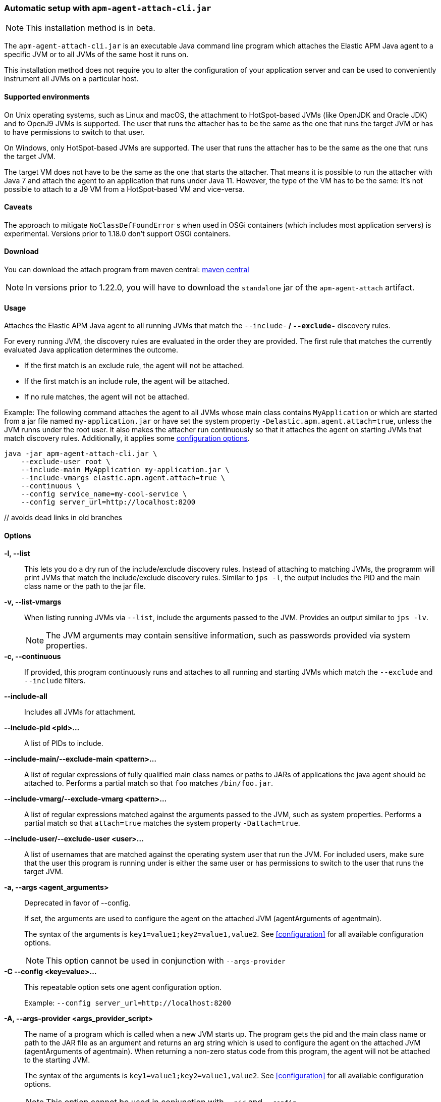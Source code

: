 [[setup-attach-cli]]
=== Automatic setup with `apm-agent-attach-cli.jar`

NOTE: This installation method is in beta.

The `apm-agent-attach-cli.jar` is an executable Java command line program which attaches the Elastic APM Java agent to a specific JVM or to all JVMs of the same host it runs on.

This installation method does not require you to alter the configuration of your application server and can be used to conveniently instrument all JVMs on a particular host.

[float]
[[setup-attach-cli-supported-environments]]
==== Supported environments

On Unix operating systems, such as Linux and macOS, the attachment to HotSpot-based JVMs (like OpenJDK and Oracle JDK) and to OpenJ9 JVMs is supported.
The user that runs the attacher has to be the same as the one that runs the target JVM or has to have permissions to switch to that user.

On Windows, only HotSpot-based JVMs are supported.
The user that runs the attacher has to be the same as the one that runs the target JVM.

The target VM does not have to be the same as the one that starts the attacher.
That means it is possible to run the attacher with Java 7 and attach the agent to an application that runs under Java 11.
However, the type of the VM has to be the same:
It's not possible to attach to a J9 VM from a HotSpot-based VM and vice-versa.

[float]
[[setup-attach-cli-caveats]]
==== Caveats

The approach to mitigate `NoClassDefFoundError` s when used in OSGi containers (which includes most application servers) is experimental.
Versions prior to 1.18.0 don't support OSGi containers.

[float]
[[setup-attach-cli-download]]
==== Download

You can download the attach program from maven central:
link:https://search.maven.org/search?q=g:co.elastic.apm%20AND%20a:apm-agent-attach-cli[maven central]

NOTE: In versions prior to 1.22.0, you will have to download the `standalone` jar of the `apm-agent-attach` artifact.

[float]
[[setup-attach-cli-usage]]
==== Usage

Attaches the Elastic APM Java agent to all running JVMs that match the `--include-*` / `--exclude-*` discovery rules.

For every running JVM, the discovery rules are evaluated in the order they are provided.
The first rule that matches the currently evaluated Java application determines the outcome.

* If the first match is an exclude rule, the agent will not be attached.
* If the first match is an include rule, the agent will be attached.
* If no rule matches, the agent will not be attached.

Example: The following command attaches the agent to all JVMs whose main class contains `MyApplication`
or which are started from a jar file named `my-application.jar`
or have set the system property `-Delastic.apm.agent.attach=true`,
unless the JVM runns under the root user.
It also makes the attacher run continuously so that it attaches the agent on starting JVMs that match discovery rules.
Additionally, it applies some <<configuration,configuration options>>.

[source,bash]
----
java -jar apm-agent-attach-cli.jar \
    --exclude-user root \
    --include-main MyApplication my-application.jar \
    --include-vmargs elastic.apm.agent.attach=true \
    --continuous \
    --config service_name=my-cool-service \
    --config server_url=http://localhost:8200
----

[float]
[[setup-attach-cli-usage-list]] // avoids dead links in old branches
[[setup-attach-cli-usage-options]]
==== Options

*-l, --list*::
+
--
This lets you do a dry run of the include/exclude discovery rules.
Instead of attaching to matching JVMs, the programm will print JVMs that match the include/exclude discovery rules.
Similar to `jps -l`, the output includes the PID and the main class name or the path to the jar file.
--

*-v, --list-vmargs*::
+
--
When listing running JVMs via `--list`, include the arguments passed to the JVM.
Provides an output similar to `jps -lv`.

NOTE: The JVM arguments may contain sensitive information, such as passwords provided via system properties.
--

*-c, --continuous*::
+
--
If provided, this program continuously runs and attaches to all running and starting JVMs which match the `--exclude` and `--include` filters.
--

*--include-all*::
+
--
Includes all JVMs for attachment.
--

*--include-pid <pid>...*::
+
--
A list of PIDs to include.
--

*--include-main/--exclude-main <pattern>...*::
+
--
A list of regular expressions of fully qualified main class names or paths to JARs of applications the java agent should be attached to.
Performs a partial match so that `foo` matches `/bin/foo.jar`.
--

*--include-vmarg/--exclude-vmarg <pattern>...*::
+
--
A list of regular expressions matched against the arguments passed to the JVM, such as system properties.
Performs a partial match so that `attach=true` matches the system property `-Dattach=true`.
--

*--include-user/--exclude-user <user>...*::
+
--
A list of usernames that are matched against the operating system user that run the JVM.
For included users, make sure that the user this program is running under is either the same user or has permissions to switch to the user that runs the target JVM.
--

*-a, --args <agent_arguments>*::
+
--
Deprecated in favor of --config.

If set, the arguments are used to configure the agent on the attached JVM (agentArguments of agentmain).

The syntax of the arguments is `key1=value1;key2=value1,value2`.
See <<configuration>> for all available configuration options.

NOTE: This option cannot be used in conjunction with `--args-provider`
--

*-C --config <key=value>...*::
+
--
This repeatable option sets one agent configuration option.

Example: `--config server_url=http://localhost:8200`
--

*-A, --args-provider <args_provider_script>*::
+
--
The name of a program which is called when a new JVM starts up.
The program gets the pid and the main class name or path to the JAR file as an argument
and returns an arg string which is used to configure the agent on the attached JVM (agentArguments of agentmain).
When returning a non-zero status code from this program, the agent will not be attached to the starting JVM.

The syntax of the arguments is `key1=value1;key2=value1,value2`.
See <<configuration>> for all available configuration options.

NOTE: This option cannot be used in conjunction with `--pid` and `--config`
--

*-g, --log-level <off|fatal|error|warn|info|debug|trace|all>*::
+
--
Sets the log level.
The logs are sent to stdout with an ECS JSON format.
--

*--log-file <file>*::
+
--
To log into a file instead of the console, specify a path to a file that this program should log into.
The log file rolls over once the file has reached a size of 10MB.
One history file will be kept with the name `${logFile}.1`.
--

*--agent-jar <file>*::
+
--
Instead of the bundled agent jar, attach the provided agent to the target JVMs.
--

*--download-agent-version <agent-version>*::
+
--
Instead of the bundled agent jar, download and attach the specified agent version from maven central.
The agent is authenticated and validated based on the published PGP signature. This option requires internet access.
--

[float]
[[setup-attach-cli-docker]]
==== Docker

Use this script to automatically attach to all docker containers running on a host.
This script does not return but continuously listens for starting containers which it also attaches to.

NOTE: This script is experimental and might not work with all containers.
Especially the `jq --raw-output .[0].Config.Cmd[0]) == java` might vary.

[source,bash]
.attach.sh
----
#!/usr/bin/env bash
set -ex

attach () {
    # only attempt attachment if this looks like a java container
    if [[ $(docker inspect ${container_id} | jq --raw-output .[0].Config.Cmd[0]) == java ]]
    then
        echo attaching to $(docker ps --no-trunc | grep ${container_id})
        docker cp ./apm-agent-attach-*-cli.jar ${container_id}:/apm-agent-attach-cli.jar
        docker exec ${container_id} java -jar /apm-agent-attach-cli.jar --config
    fi
}

# attach to running containers
for container_id in $(docker ps --quiet --no-trunc) ; do
    attach
done

# listen for starting containers and attach to those
docker events --filter 'event=start' --format '{{.ID}}' |
while IFS= read -r container_id
do
    attach
done
----

[float]
[[setup-attach-cli-troubleshooting]]
==== Troubleshooting

If you get a message like `no main manifest attribute, in apm-agent-attach.jar`,
you are using the wrong artifact.
Use the one which ends in `-cli.jar`.

